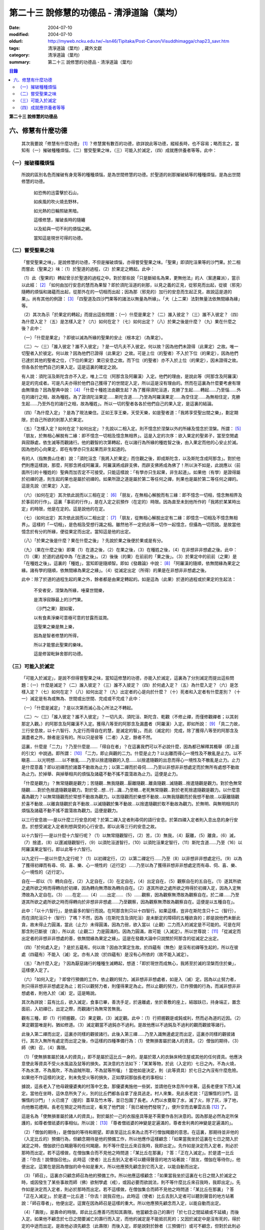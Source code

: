 第二十三  說修慧的功德品 - 清淨道論（葉均）
###########################################

:date: 2004-07-10
:modified: 2004-07-10
:oldurl: http://myweb.ncku.edu.tw/~lsn46/Tipitaka/Post-Canon/Visuddhimagga/chap23_savr.htm
:tags: 清淨道論（葉均）, 藏外文獻
:category: 清淨道論（葉均）
:summary: 第二十三  說修慧的功德品 - 清淨道論（葉均）


.. contents:: 目錄
   :depth: 2


**第二十三  說修慧的功德品**


六、修慧有什麼功德
++++++++++++++++++


  其次我要說「修慧有什麼功德」 [1]_ ？修慧實有數百的功德，欲詳說此等功德，縱經長時，也不容易；略而言之，當知有（一）摧破種種煩惱，（二）嘗受聖果之味，（三）可能入於滅定，（四）成就應供養者等等。此中：


（一）摧破種種煩惱
``````````````````

  所說的區別名色而摧破有身見等的種種煩惱，是為世間修慧的功德。於聖道的剎那摧破結等的種種煩惱，是為出世間修慧的功德。

    如恐怖的迅雷擊於石山，

    如疾風的吹火燒去野林，

    如光熱的日輪照破黑暗。

    這樣修慧，摧破長時的隨纏

    以及給與一切不利的煩惱之網。

    當知這是現世可得的功德。


（二）嘗受聖果之味
``````````````````

  「嘗受聖果之味」，是說修慧的功德，不但是摧破煩惱，亦得嘗受聖果之味。「聖果」即須陀洹果等的沙門果。於二相而嘗此（聖果之）味：（1）於聖道的過程，（2）於果定之轉起。此中：

  （1）此（聖果的）轉起曾示於聖道的過程之中。對於那些說「只是斷結名為果，更無他法」的人（案達羅派），當示以此經： [2]_ 「如何由加行安息的慧而為果智？即於須陀洹道的剎那，以見之義的正見，從邪見而出起，從彼（邪見）隨轉的煩惱和諸蘊而出起，從那外在的一切相而出起；因為那（邪見的）加行的安息而生起正見，故說這是道的果」。尚有其他的例證： [3]_ 「四聖道及四沙門果等的諸法以無量為所緣」。「大（上二果）法對無量法依無間緣為緣」等。

  （2）其次為示「於果定的轉起」而提出這些問題：（一）什麼是果定？（二）誰入彼定？（三）誰不入彼定？（四）為什麼入定？（五）是怎樣入定？（六）如何在定？（七）如何出定？（八）於果之後是什麼？（九）果在什麼之後？此中：

  （一）「什麼是果定」？即彼以滅為所緣的聖果的安止（根本定）（為果定）。

  （二）～（三）「誰入彼定？誰不入彼定」？是一切凡夫不入彼定。何以故？因為他們未證得（此果定）之故。唯一切聖者入於彼定。何以故？因為他們已證得（此果定）之故。可是上位（的聖者）不入於下位（的果定），因為他們已達於其他的聖者之位，（下位的果定）業已安息之故。而下位（的聖者）亦不入於上位（的果定），因未證得之故。但各各於他們自己的果入定。這是這裏的確定之說。

  有人說：須陀洹及斯陀含亦不入定，唯上二位（阿那含及阿羅漢）入定。他們的理由，是說此等（阿那含及阿羅漢）是定的完成者。可是凡夫亦得於他們自己獲得了的世間定入定，所以這是沒有理由的。然而在這裏為什麼要考慮有理由無理由？因為聖典中說： [4]_ 「什麼十種姓法由觀生起？為了獲得須陀洹道，克勝了生起……轉起……乃至惱……外在的諸行之相，故為種姓。為了證須陀洹果定……斯陀含道……乃至為阿羅漢果定……為空住定……為無相住定，克勝生起……乃至外在的諸行之相，故為種姓」。所以一切的聖者各各於他們自己的果入定，是這裏的結論。

  （四）「為什麼入定」？是為了現法樂住。正如王享王樂，天受天樂，如是聖者道：「我將享受聖出間之樂」，劃定期限，於自己所欲的剎那入於果定。

  （五）「怎樣入定？如何在定？如何出定」？先說以二相入定。則不憶念於涅槃以外的所緣及憶念於涅槃。所謂： [5]_ 「朋友，於無相心解脫有二緣：即不憶念一切相及憶念無相界」。這是入定的次序：欲入果定的聖弟子，當至空閒處與寂靜處，依生滅等而觀諸行。他的觀智的次第轉起，在以諸行為所緣的種姓智之後，由入果定而他的心安止於滅。因為他的心向果定，即在有學亦只生起果而非生起道的。

  有的人（指無畏山住者）說：「須陀洹念『我將入於果定』而住觀之後，即成斯陀含，以及斯陀含成阿那含」。對於他們則應這樣說，那麼，阿那含將成阿羅漢，阿羅漢將成辟支佛，而辟支佛將成為佛了！所以決不如是，此說應以（前面所引的十種姓的）聖典而加否定不可接受。只能這樣說：「有學亦只生起果，非生起道」。如果他（有學）是證得屬於初禪的道，則生起的果也是屬於初禪的。如果所證之道是屬於第二等任何之禪，則果也是屬於第二等任何之禪的。這是先說（於果定）入定。

  （六）（如何在定）其次依此說而以三相在定： [6]_ 「朋友，在無相心解脫而有三緣：即不憶念一切相，憶念無相界及於事前的行作」。這裏「事前的行作」，是在入定之前預作（在定的）時限。因為直至未到他所作的「我將於某某時出定」的時限，他是在定的。這是說他的在定。

  （七）（如何出定）其次依此說而以二相出定： [7]_ 「朋友，從無相心解脫出定有二緣：即憶念一切相及不憶念無相界」。這樣的「一切相」，是色相及受想行識之相。雖然他不一定把此等一切作一起憶念，但攝為一切而說。是故當他憶念於有分的所緣，便從果定而出定。當知這是他的出定。

  （八）「於果之後是什麼？果在什麼之後」？先說於果之後便於果或是有分。

  （九）（果在什麼之後）即果（1）在道之後，（2）在果之後，（3）在種姓之後，（4）在非想非非想處之後。此中：（1）（果）於道的過程中為「在道之後」。（2）後後（的果）在前前的「果之後」。（3）於果定中的前前（之果）是「在種姓之後」。這裏的「種姓」，當知即是隨順智。即如《發趣論》中說： [8]_ 「阿羅漢的隨順，依無間緣為果定之緣。諸有學的隨順，依無間緣為果定之緣」。（4）從滅定出定（所得）的果是在非想非非想處之後。

  此中：除了於道的過程生起的果之外，餘者都是由果定轉起的。如是這為（此果）於道的過程或於果定的生起法：

    不安者安，涅槃為所緣，唾棄世間樂，

    是清淨寂靜最上的沙門果。

    （沙門之果）甜如蜜，

    以有食素淨樂可意極可意的甘露而滋潤。

    這聖果之樂是無上樂，

    因為是智者修慧的所得，

    所以才能嘗此聖果的樂味。

    這是修習毗鉢舍那的功德。


（三）可能入於滅定
``````````````````

  「可能入於滅定」，是說不但得嘗聖果之味，當知這修慧的功德，亦能入於滅定，這裏為了分別滅定而提出這些問題：（一）什麼是滅定？（二）誰入彼定？（三）誰不入彼定？（四）於何處入定？（五）為什麼入定？（六）是怎樣入定？（七）如何在定？（八）如何出定？（九）出定者的心是向於什麼？（十）死者和入定者有什麼差別？（十一）滅定是有為或無為、世間或出世間、完成或不完成？此中：

  （一）「什麼是滅定」？是以次第而滅心及心所法之不轉起。

  （二）～（三）「誰入彼定？誰不入彼定」？一切凡夫、須陀洹、斯陀含、乾觀（不修止禪，而僅修觀禪者；以其剎那定入觀。）的阿那含及阿羅漢不入定。獲得八等至的阿那含及漏盡者（阿羅漢）入定。即如所說： [9]_ 「具二力故，三行安息故，以十六智行、九定行而得自在的慧，是滅定的智」。而此（滅定的）完成，除了獲得八等至的阿那含及漏盡者之外，餘者是沒有的。所以只是彼等（二者）入定，餘者不然。

  這裏，什麼是「二力」？乃至什麼是……「得自在者」？在這裏我們可以不必說什麼，因為都已解釋其概舉（即上面的引文）中說過。即所謂： [10]_ 「二力，即止與觀的二力。什麼是止力？以出離而得心一境性及不散亂是止力。以不瞋恚……以光明想……以不散亂……乃至以捨遣隨觀的入息……以捨遣隨觀的出息而得心一境性及不散亂是止力。止力是什麼意義？即以初禪而於諸蓋不動故為止力；以第二禪而於尋伺……乃至以非想非非想處定而於無所有處想不動故為止力。於掉舉、與掉舉相共的煩惱及諸蘊不動不搖不震蕩故為止力。這便是止力。

  「什麼是觀力」？無常隨觀是觀力；苦隨觀…無我隨觀…厭離隨觀…離貪隨觀…滅隨觀…捨遣隨觀是觀力。對於色無常隨觀……對於色捨遣隨觀是觀力。對於受…想…行…識…乃至眼…老死無常隨觀…對於老死捨遣隨觀是觀力。以什麼意義為觀力？以無常隨觀而於常想不動故為觀力。以苦隨觀而於樂想不動故…以無我隨觀而於我想不動故…以厭離隨觀於喜不動故…以離貪隨觀於貪不動故…以滅隨觀於集不動故…以捨遣隨觀於取不動故為觀力。於無明、與無明相共的煩惱及諸蘊不動不搖不震蕩故為觀力。這便是觀力。

  以三行安息故──是以什麼三行安息的呢？於第二禪入定者則尋伺的語行安息。於第四禪入定者則入息出息的身行安息。於想受滅定入定者則想與受的心行安息。即以此等三行的安息之故。

  以十六智行──是以什麼十六智行呢？（1）以無常隨觀智行，（2）苦，（3）無我，（4）厭離，（5）離貪，（6）滅，（7）捨遣，（8）以還滅隨觀智行，（9）以須陀洹道智行，（10）以須陀洹果定智行，（11）斯陀含道……乃至（16）以阿羅漢果定智行。即以此等十六智行。

  以九定行──是以什麼九定行呢？（1）以初禪定行，（2）以第二禪定行……乃至（8）以非想非非想處定行。（9）以為了獲得初禪而有尋、伺、喜、樂、心一境性的（近行定）……乃至以為了獲得非想非非想處定而有尋、伺、喜、樂、心一境性的（近行定）。

  自在──即以（1）轉向自在，（2）入定自在，（3）在定自在，（4）出定自在，（5）觀察自在的五自在。（1）遂其所欲之處所欲之時而得轉向於初禪，因為轉向無滯故為轉向自在。（2）遂其所欲之處所欲之時得於初禪入定，因為入定無滯故為入定自在。（3）……在定……（4）……出定……（5）……觀察，因為觀察無滯故為觀察自在。於二禪……乃至遂其所欲之處所欲之時而得轉向於非想非非想處……乃至觀察，因為觀察無滯故為觀察自在。這便是以五種自在」。

  此中：「以十六智行」，是依最多的智行而說。在阿那含則只以十四智行。如果這樣，豈非在斯陀含只十二（智行），而在須陀洹只十（智行）了嗎？不然，因為（在斯陀含及須陀洹）是未斷定的障碍的五種欲貪的；即是說他們未斷此貪，故未得止力圓滿，當此（止力）未得圓滿，因為力弱，欲入當以（止觀）二力而入的滅定是不可能的。可是在阿那含則已斷彼（貪），所以此（止觀二）力是圓滿的。因為力圓滿，故可能（入滅定）。所以世尊說： [11]_ 「從滅定而出定者的非想非非想處的善，依無間緣為果定之緣」。這是在發趣大論中只說關於阿那含的從滅定之出定。

  （四）「於何處入定」？是於五蘊有。何以故？因由次第定生故。於四蘊有（無色）是沒有初禪等生起的，所以在彼處（四蘊有）不能入（滅）定。亦有人說（於四蘊有）是沒有心所依的（故不能入滅定）。

  （五）「為什麼入定」？因為厭惡諸行的種種生滅轉起，想道：「即於現世而成無心，我將至於滅的涅槃而住於樂」，這樣便入定了。

  （六）「如何入定」？即曾行預備的工作，依止觀的努力，滅非想非非想處者，如是入（滅）定。因為以止努力者，則只得非想非非想處定為止；若只以觀努力者，則僅得果定為止。然以止觀的努力，已作預備的行為，而滅非想非非想處者，則他入於（滅）定。這是略說。

  其次為詳說：茲有比丘，欲入滅定，食事已畢，善洗手足，於遠離處，坐於善敷的座上，結跏趺已，持身端正，置念面前，入初禪已，出定之際，而觀諸行為無常苦無我。

  觀有三種，即（1）行把握觀，（2）果定觀，（3）滅定觀。此中：（1）行把握觀是或鈍或利，然而必為道的近因。（2）果定觀當唯是利，猶如修道。（3）滅定觀當不過鈍亦不過利。是故他應以不過鈍及不過利的觀而觀彼等諸行。

  此後入第二禪而出定，這裏亦同樣的觀彼諸行。此後入第三禪……乃至入識無邊處定而出定，這裏亦同樣的觀彼諸行。其次入無所有處定而出定之後，作這樣的四種準備行為：（1）使無損害屬於諸人的資具，（2）僧伽的期待，（3）師（佛）召，（4）壽限。

  （1）「使無損害屬於諸人的資具」，即不是屬於這比丘一身的，是屬於眾人的衣鉢床椅住屋或其他的任何資具。他應決意使此等資具不受火水風盜及鼠等的損失。其決意的方法如下：「某某等物，於此（入定的）七日之內，不為火燒，不為水漂，不為風吹，不為盜賊所取，不為鼠等所囓」！當他如是決定，則（此等資具）於七日之內沒有什麼危險。如果他不作這樣的決定，則未免受火等的損失，正如摩訶那伽長老的事相似：

  據說，這長老入了他母親優婆夷的村落中乞食。那優婆夷施他一些粥，並請他在休息所中坐著。這長老便坐下而入滅定。當他在坐時，這休息所失了火，別的比丘們都各自拿了座具逃走。村人來集，見此長老說：「這懶惰的沙門，這懶惰的沙門」！火已燒了（屋的）蓋草及竹木等，並已包圍了長老。人們以水甕取了水，滅了火，除了灰，淨了地，向他散花禮拜。長老在預定之時而出定，看見了他們說：「我已被他們發現了」，便升空而去畢雲古島 [12]_ 了。

  這是名為「使無損害屬於諸人的資具」。對於屬於一己的衣服座具等是不需要作各別決意的。因為那是必然為定所保護的，如尊者僧祇婆的事相似。所以說： [13]_ 「尊者僧祇婆的神變是定遍滿的，尊者舍利弗的神變是定遍滿的」。

  （2）「僧伽的期待」，是僧伽的等待和期望。即直至這比丘來為止而不行僧伽羯磨的意思。在這裏，那期待並非他的（入定比丘的）預備行為，但顧念期待是他的預備工作，所以他應作這樣顧念：「如果當我坐於這裏在七日之間入於滅定之時，僧伽欲行白羯磨等的任何羯磨，則不等什麼比丘來召我時，我即出定」。先作如是決定而入定者，則必於那時而出定。若不這樣做，在僧伽集合而不見他之時問道：「某比丘在那裏」？答：「正在入滅定」。於是遣一比丘道：「你去！說僧伽召他」。此時這（使者）比丘去到入定者可以聽得聲音的地方站著說：「朋友，僧伽在等待你」，他便出定。這實在是因為僧伽的命令如是重大，所以他應預先顧念到它而入定，以能自動而出定。

  （3）「師召」，這裏亦只顧念師召為他的預備工作。所以他應這樣顧念：「如果當我坐於這裏在七日之間入於滅定之時，或因發生了某些事故而師（佛）欲制學處（戒），或因必要而欲說法，則不等什麼比丘來召我時，我即出定」。先作如是決定而入定者，則必於那時而出定。若不這樣做，在僧伽集合而師不見他之時問道：「某比丘在那裏」？答「正在入滅定」。於是遣一比丘道：「你去！說我召他」。此時這（使者）比丘去到入定者可以聽到聲音的地方站著說：「師召尊者」，他便出定。這實在因為師召是這樣的重大。所以他應預先顧念而入定，以能自動而出定。

  （4）「壽限」，是壽命的時限。即此比丘應善巧而知其壽限。他當顧念自己的壽行「於七日之間延續或不延續」而後入定。如果他不顧念於七日之間要滅亡的壽行而入定，而他的滅定是不能抵抗死的；又因於滅定中是沒有死的，得於定的中途而出定。是故他必須先顧念（此壽限）而後入定。即是說對於餘者（三預備行）或可不顧念，但對於此則必須顧念。

  他這樣入無所有處定而出定，作此預備的行為之後而入非想非非想處定。在那裏經過了一或二心（剎那）而成無心，便與滅定接觸。然而為什麼不轉起二心以上的心呢？由於滅的加行之故。此比丘以止觀二法雙雙的結合，直至八等至都是次第滅的加行。因為不是非想非非想處定（的加行）而是滅的加行，故不轉起二心以上的。其次如果那比丘從無所有處定出定，不行這預備工作，入非想非非想處定，則此後不能成為無心，唯又退轉住於無所有處。這裏當說行於未曾行過的道路的人的譬喻：

  據說一位行於未曾走過的道路的人，在中途來到了一個滿水的峽谷，或者一處在通過深深的泥沼中而被烈日曬得很熱的岩石，因為他的衣服沒有穿的適當，所以一下峽谷便怕打濕資具而再來此岸而立，或者一踏上岩石便因足燙而轉來此方而立。正如那人因為沒有穿好衣服，所以一下峽谷或只一踏熱石便回來此方而立。如是瑜伽行者亦因沒有做預備工作，所以只入非想非非想處定，便轉來住於無所有處。如果已經來過此路的人，到了這裏，穿緊一衣於身，另一衣拿在手上，便得涉過峽谷，或一踏熱石便至彼方。如是這行了預備工作的比丘，入了非想非非想處定，則此後必得無心接觸滅定而住。

  （七）「如何在定」？如是入定者，若無中途壽盡，僧伽的期待及師召，則依此（滅定的）時限而在定。

  （八）「如何出定」？在阿那含以生起阿那含果（而出定）在阿羅漢以生起阿羅漢果（而出定），如是有二種出定。

  （九）「出定者的心是向於什麼」？是向於涅槃。即如這樣說： [14]_ 「朋友毗舍佉，從想受滅定而出定的比丘的心，向於遠離，傾於遠離，赴於遠離」。

  （十）「死者和入定者有什麼差別」？此義已在經中說過，所謂： [15]_ 「朋友，這死者命終者，是他的身行息滅。語行……乃至心行息滅，壽盡，暖消，諸根破壞。而此入於想受滅定的比丘，亦是他的身行息滅，語行……乃至心行息滅，可是壽未盡，暖未消，諸根未曾破壞」。

  （十一）「滅定是有為或無為」等的問題，這是不該說（滅定）是有為、無為、世間及出世間的。何以故？因為它的自性非有之故。然而此定是依入定者而說入定，故可以說這是完成的而不是不完成的。

    因為智者修習了聖慧而入此──

    聖者所行的寂靜而稱現法涅槃的定。

    所以入此滅定的可能性，

    說是在聖道中慧的功德。


（四）成就應供養者等等
``````````````````````

  「成就應供養者等等」，不但是能入滅定，當知成就應供養者等等，也是這修出世間慧的功德。概而言之：因為他修此（出世間的道慧），所以這修慧者是人天世間的應供養者、應奉者、應施者、應合掌恭敬者、是世間的無上福田。

  其次各別而言，（1）曾修初道慧的：（一）雖以鈍觀而來的鈍根者，亦名為「極多七番」，於善趣有經過七次輪廻之後而成苦之滅（般涅槃）。（二）以中等的觀而來的中根者，名為「家家」，於善（趣之）家經過二或三次流轉輪廻之後而成苦之滅。（三）以利觀而來的利根者，名為「一種了」，生於人有一次之後而成苦之滅。（2）修第二道慧的，名為「斯陀含」（一來），經一次來此世間後而成苦之滅。（3）修第三道慧的，名為「阿那含」（不還），他們由於根的不同有五種而離此世終結：（一）中般涅槃，（二）生般涅槃，（三）無行般涅槃，（四）有行般涅槃，（五）上流至阿迦膩吒行（色究竟）。

  此中：（一）「中般涅槃」，即生於任何的淨居天中，未達於中壽而般涅槃的。（二）「生般涅槃」，是過了中壽而般涅槃的。（三）「無行般涅槃」，無行，即不以加行而生於上道（阿羅漢道）的。（四）「有行般涅槃」，有行，即以有加行而生於上道的。（五）「上流至阿迦膩吒行」，即從其所生之處，流向上方，直至升到阿迦膩吒（色究竟），在彼處而般涅槃。

  （4）修第四道慧的，（一）有的成為「信解脫」，（二）有的成為「慧解脫」，（三）有的成為「俱分解脫」，（四）有的成為「三明者」，（五）有的成為「六神通者」，（六）有的成為「獲得種種無碍解的大漏盡者」。有關於此（第四道）的曾說： [16]_ 「在道的剎那，此聖者名為解結；在果的剎那，他便名為曾解結者，是人天世間的最勝應施者」。

    修此聖慧有這樣多的功德，

    智者應該好樂於修習。

|

  至此，已經解說了在

    有慧人住戒，修習心與慧，

    有勤智比丘，彼當解此結。

  的偈頌中以戒定慧三門所示的清淨道中的修慧的功德。


※為善人喜悅而造的清淨道論，完成第二十三品，定名為說修慧的功德。

----

.. [1] 見底本四三六頁。

.. [2] Pts.I,p.71.

.. [3] cf.Dhs.§1403（p.239）.

.. [4] Pts.I,p.68.

.. [5] M.I,p.296.

.. [6] M.I,p.296－297.

.. [7] M.I,p.297.

.. [8] Tika.II,p.159（I,159）.

.. [9] Pts.I,p.97.

.. [10]      Pts.I,p.97－99.

.. [11]      Tika.II,p.159（I,159）.

.. [12]      畢雲古島（Pivangu-dipa），在大史中24,25,104等處都提到此島之名。據說此島即錫蘭的Jaffna附近。據《大史》英譯本的注說明，此島便是Panicum或Saffron島。

.. [13]      Pts.II,p.212,參考底本三八O頁。

.. [14]      M.I,p.302；S.IV,p.295.

.. [15]      M.I,p.296；S.IV,p.294.

.. [16]      見底本六七八頁。

.. saved from http://crumb.idv.tw/zz/Isagoge/chigi0023.htm
